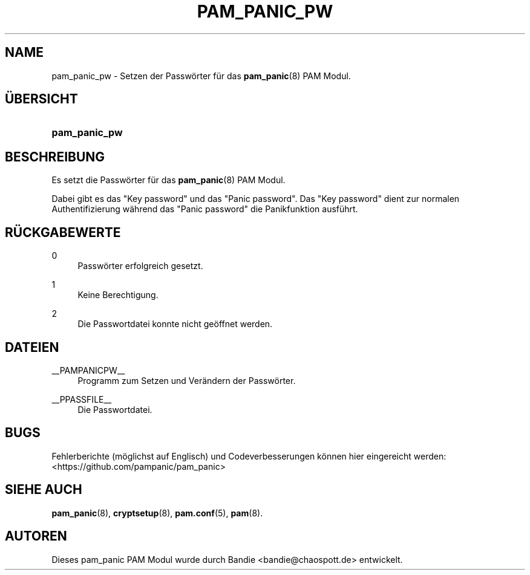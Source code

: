 '\" t
.\"     Title: pam_panic_pw
.\"    Author: [see the "AUTHORS" section]
.\"      Date: 2018-03-31
.\"    Manual: PAM Panic Manual
.\"    Source: PAM Panic Manual
.\"  Language: German
.\"
.TH "PAM_PANIC_PW" "8" "2018-03-31" "PAM Panic Handbuch" "PAM Panic Handbuch"
.ie \n(.g .ds Aq \(aq
.el       .ds Aq '
.\" -----------------------------------------------------------------
.\" * set default formatting
.\" -----------------------------------------------------------------
.\" disable hyphenation
.nh
.\" disable justification (adjust text to left margin only)
.ad l
.\" -----------------------------------------------------------------
.\" * MAIN CONTENT STARTS HERE *
.\" -----------------------------------------------------------------

.SH "NAME"
pam_panic_pw \- Setzen der Passw\(:orter f\(:ur das \fBpam_panic\fR(8) PAM Modul\&.


.SH "\(:UBERSICHT"
.HP \w'\fBpam_panic_pw\fR\ 'u
\fBpam_panic_pw\fR


.SH "BESCHREIBUNG"
.PP
Es setzt die Passw\(:orter f\(:ur das \fBpam_panic\fR(8) PAM Modul\&.
.PP
Dabei gibt es das "Key password" und das "Panic password"\&.
Das "Key password" dient zur normalen Authentifizierung
w\(:ahrend das "Panic password" die Panikfunktion ausf\(:uhrt\&.


.SH "R\(:UCKGABEWERTE"
.PP
0
.RS 4
Passw\(:orter erfolgreich gesetzt\&.
.RE
.PP
1
.RS 4
Keine Berechtigung\&.
.RE
.PP
2
.RS 4
Die Passwortdatei konnte nicht ge\(:offnet werden\&.
.RE


.SH "DATEIEN"
.PP
__PAMPANICPW__
.RS 4
Programm zum Setzen und Ver\(:andern der Passw\(:orter\&.
.RE
.PP
__PPASSFILE__
.RS 4
Die Passwortdatei\&.
.RE


.SH "BUGS"
.PP
Fehlerberichte (m\(:oglichst auf Englisch) und Codeverbesserungen k\(:onnen hier eingereicht werden: <https://github\&.com/pampanic/pam_panic>


.SH "SIEHE AUCH"
.PP
\fBpam_panic\fR(8),
\fBcryptsetup\fR(8),
\fBpam\&.conf\fR(5),
\fBpam\fR(8)\&.


.SH "AUTOREN"

.PD 0
.PP
Dieses pam_panic PAM Modul wurde durch Bandie <bandie@chaospott\&.de> entwickelt\&.
